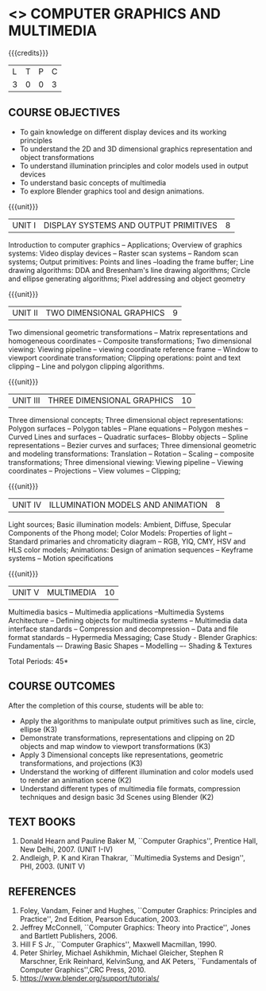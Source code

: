 * <<<703>>> COMPUTER GRAPHICS AND MULTIMEDIA
:properties:
:author: Ms. S. Lakshmi Priya and Mr. N. Sujaudeen
:date: 13-11-18
:end:

#+startup: showall

{{{credits}}}
| L | T | P | C |
| 3 | 0 | 0 | 3 |

** COURSE OBJECTIVES
- To gain knowledge on different display devices and its working principles
- To understand the 2D and 3D dimensional graphics representation and object transformations
- To understand illumination principles and color models used in output devices
- To understand basic concepts of multimedia
- To explore Blender graphics tool and design animations.

{{{unit}}}
|UNIT I | DISPLAY SYSTEMS AND OUTPUT PRIMITIVES | 8 |
Introduction to computer graphics -- Applications; Overview of
graphics systems: Video display devices -- Raster scan systems --
Random scan systems; Output primitives: Points and lines --loading the
frame buffer; Line drawing algorithms: DDA and Bresenham's line
drawing algorithms; Circle and ellipse generating algorithms; Pixel
addressing and object geometry

{{{unit}}}
|UNIT II | TWO DIMENSIONAL GRAPHICS | 9 |
Two dimensional geometric transformations -- Matrix representations
and homogeneous coordinates -- Composite transformations; Two
dimensional viewing: Viewing pipeline -- viewing coordinate reference
frame -- Window to viewport coordinate transformation; Clipping
operations: point and text clipping -- Line and polygon clipping
algorithms.

{{{unit}}}
|UNIT III | THREE DIMENSIONAL GRAPHICS | 10 |
Three dimensional concepts; Three dimensional object representations:
Polygon surfaces -- Polygon tables -- Plane equations -- Polygon
meshes -- Curved Lines and surfaces -- Quadratic surfaces-- Blobby
objects -- Spline representations -- Bezier curves and surfaces; Three
dimensional geometric and modeling transformations: Translation --
Rotation -- Scaling -- composite transformations; Three dimensional
viewing: Viewing pipeline -- Viewing coordinates -- Projections --
View volumes -- Clipping;

{{{unit}}}
|UNIT IV | ILLUMINATION MODELS AND ANIMATION | 8 |
Light sources; Basic illumination models: Ambient, Diffuse, Specular
Components of the Phong model; Color Models: Properties of light --
Standard primaries and chromaticity diagram -- RGB, YIQ, CMY, HSV and
HLS color models; Animations: Design of animation sequences --
Keyframe systems -- Motion specifications

{{{unit}}}
|UNIT V | MULTIMEDIA | 10 |
Multimedia basics -- Multimedia applications --Multimedia Systems
Architecture -- Defining objects for multimedia systems -- Multimedia
data interface standards -- Compression and decompression -- Data and
file format standards -- Hypermedia Messaging; Case Study - Blender
Graphics: Fundamentals –- Drawing Basic Shapes -- Modelling –- Shading
& Textures

\hfill *Total Periods: 45*

** COURSE OUTCOMES
After the completion of this course, students will be able to: 
 - Apply the algorithms to manipulate output primitives such as line,
   circle, ellipse (K3)
 - Demonstrate transformations, representations and clipping on 2D
   objects and map window to viewport transformations (K3)
 - Apply 3 Dimensional concepts like representations, geometric
   transformations, and projections (K3)
 - Understand the working of different illumination and color models
   used to render an animation scene (K2)
 - Understand different types of multimedia file formats, compression
   techniques and design basic 3d Scenes using Blender (K2)

** TEXT BOOKS
1. Donald Hearn and Pauline Baker M, ``Computer Graphics'', Prentice
   Hall, New Delhi, 2007. (UNIT I-IV)
2. Andleigh, P. K and Kiran Thakrar, ``Multimedia Systems and
   Design'', PHI, 2003. (UNIT V)

** REFERENCES
1. Foley, Vandam, Feiner and Hughes, ``Computer Graphics: Principles
   and Practice'', 2nd Edition, Pearson Education, 2003.
2. Jeffrey McConnell, ``Computer Graphics: Theory into Practice'',
   Jones and Bartlett Publishers, 2006.
3. Hill F S Jr., ``Computer Graphics'', Maxwell Macmillan, 1990.
4. Peter Shirley, Michael Ashikhmin, Michael Gleicher, Stephen R
   Marschner, Erik Reinhard, KelvinSung, and AK Peters, ``Fundamentals
   of Computer Graphics'',CRC Press, 2010.
5. https://www.blender.org/support/tutorials/

